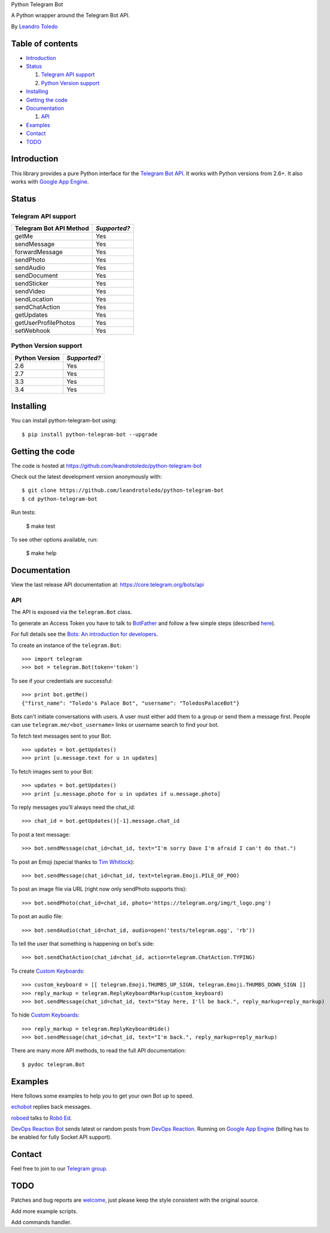 Python Telegram Bot

A Python wrapper around the Telegram Bot API.

By `Leandro Toledo <leandrotoledodesouza@gmail.com>`_

.. image:: https://travis-ci.org/leandrotoledo/python-telegram-bot.svg?branch=master
    :target: https://travis-ci.org/leandrotoledo/python-telegram-bot
    :alt: Travis CI Status

=================
Table of contents
=================

- `Introduction`_

- `Status`_

  1. `Telegram API support`_
  
  2. `Python Version support`_

- `Installing`_

- `Getting the code`_

- `Documentation`_

  1. `API`_

- `Examples`_

- `Contact`_

- `TODO`_

===============
_`Introduction`
===============

This library provides a pure Python interface for the `Telegram Bot API <https://core.telegram.org/bots/api>`_. It works with Python versions from 2.6+. It also works with `Google App Engine <https://cloud.google.com/appengine>`_.

=========
_`Status`
=========

-----------------------
_`Telegram API support`
-----------------------

========================= ============
Telegram Bot API Method   *Supported?*
========================= ============
getMe                     Yes
sendMessage               Yes
forwardMessage            Yes
sendPhoto                 Yes
sendAudio                 Yes
sendDocument              Yes
sendSticker               Yes
sendVideo                 Yes
sendLocation              Yes
sendChatAction            Yes
getUpdates                Yes
getUserProfilePhotos      Yes
setWebhook                Yes
========================= ============

-------------------------
_`Python Version support`
-------------------------

============== ============
Python Version *Supported?*
============== ============
2.6            Yes
2.7            Yes
3.3            Yes
3.4            Yes
============== ============

=============
_`Installing`
=============

You can install python-telegram-bot using::

    $ pip install python-telegram-bot --upgrade

===================
_`Getting the code`
===================

The code is hosted at https://github.com/leandrotoledo/python-telegram-bot

Check out the latest development version anonymously with::

    $ git clone https://github.com/leandrotoledo/python-telegram-bot
    $ cd python-telegram-bot

Run tests:

    $ make test

To see other options available, run:

    $ make help

================
_`Documentation`
================

View the last release API documentation at: https://core.telegram.org/bots/api

------
_`API`
------

The API is exposed via the ``telegram.Bot`` class.

To generate an Access Token you have to talk to `BotFather <https://telegram.me/botfather>`_ and follow a few simple steps (described `here <https://core.telegram.org/bots#botfather>`_).

For full details see the `Bots: An introduction for developers <https://core.telegram.org/bots>`_.

To create an instance of the ``telegram.Bot``::

    >>> import telegram
    >>> bot = telegram.Bot(token='token')

To see if your credentials are successful::

    >>> print bot.getMe()
    {"first_name": "Toledo's Palace Bot", "username": "ToledosPalaceBot"}

Bots can't initiate conversations with users. A user must either add them to a group or send them a message first. People can use ``telegram.me/<bot_username>`` links or username search to find your bot.

To fetch text messages sent to your Bot::

    >>> updates = bot.getUpdates()
    >>> print [u.message.text for u in updates]

To fetch images sent to your Bot::

    >>> updates = bot.getUpdates()
    >>> print [u.message.photo for u in updates if u.message.photo]

To reply messages you'll always need the chat_id::

    >>> chat_id = bot.getUpdates()[-1].message.chat_id

To post a text message::

    >>> bot.sendMessage(chat_id=chat_id, text="I'm sorry Dave I'm afraid I can't do that.")

To post an Emoji (special thanks to `Tim Whitlock <http://apps.timwhitlock.info/emoji/tables/unicode>`_)::

    >>> bot.sendMessage(chat_id=chat_id, text=telegram.Emoji.PILE_OF_POO)

To post an image file via URL (right now only sendPhoto supports this)::

    >>> bot.sendPhoto(chat_id=chat_id, photo='https://telegram.org/img/t_logo.png')

To post an audio file::

    >>> bot.sendAudio(chat_id=chat_id, audio=open('tests/telegram.ogg', 'rb'))

To tell the user that something is happening on bot's side::

    >>> bot.sendChatAction(chat_id=chat_id, action=telegram.ChatAction.TYPING)

To create `Custom Keyboards <https://core.telegram.org/bots#keyboards>`_::

    >>> custom_keyboard = [[ telegram.Emoji.THUMBS_UP_SIGN, telegram.Emoji.THUMBS_DOWN_SIGN ]]
    >>> reply_markup = telegram.ReplyKeyboardMarkup(custom_keyboard)
    >>> bot.sendMessage(chat_id=chat_id, text="Stay here, I'll be back.", reply_markup=reply_markup)

To hide `Custom Keyboards <https://core.telegram.org/bots#keyboards>`_::

    >>> reply_markup = telegram.ReplyKeyboardHide()
    >>> bot.sendMessage(chat_id=chat_id, text="I'm back.", reply_markup=reply_markup)

There are many more API methods, to read the full API documentation::

    $ pydoc telegram.Bot

===========
_`Examples`
===========

Here follows some examples to help you to get your own Bot up to speed.

`echobot <https://github.com/leandrotoledo/python-telegram-bot/blob/master/examples/echobot.py>`_ replies back messages.

`roboed <https://github.com/leandrotoledo/python-telegram-bot/blob/master/examples/roboed.py>`_ talks to `Robô Ed <http://www.ed.conpet.gov.br/br/converse.php>`_.

`DevOps Reaction Bot <https://github.com/leandrotoledo/gae-devops-reaction-telegram-bot>`_ sends latest or random posts from `DevOps Reaction <http://devopsreactions.tumblr.com/>`_. Running on `Google App Engine <https://cloud.google.com/appengine>`_ (billing has to be enabled for fully Socket API support).

==========
_`Contact`
==========

Feel free to join to our `Telegram group <https://telegram.me/joinchat/00b9c0f802509b949c1563d56eb053b0>`_.

=======
_`TODO`
=======

Patches and bug reports are `welcome <https://github.com/leandrotoledo/python-telegram-bot/issues/new>`_, just please keep the style consistent with the original source.

Add more example scripts.

Add commands handler.
